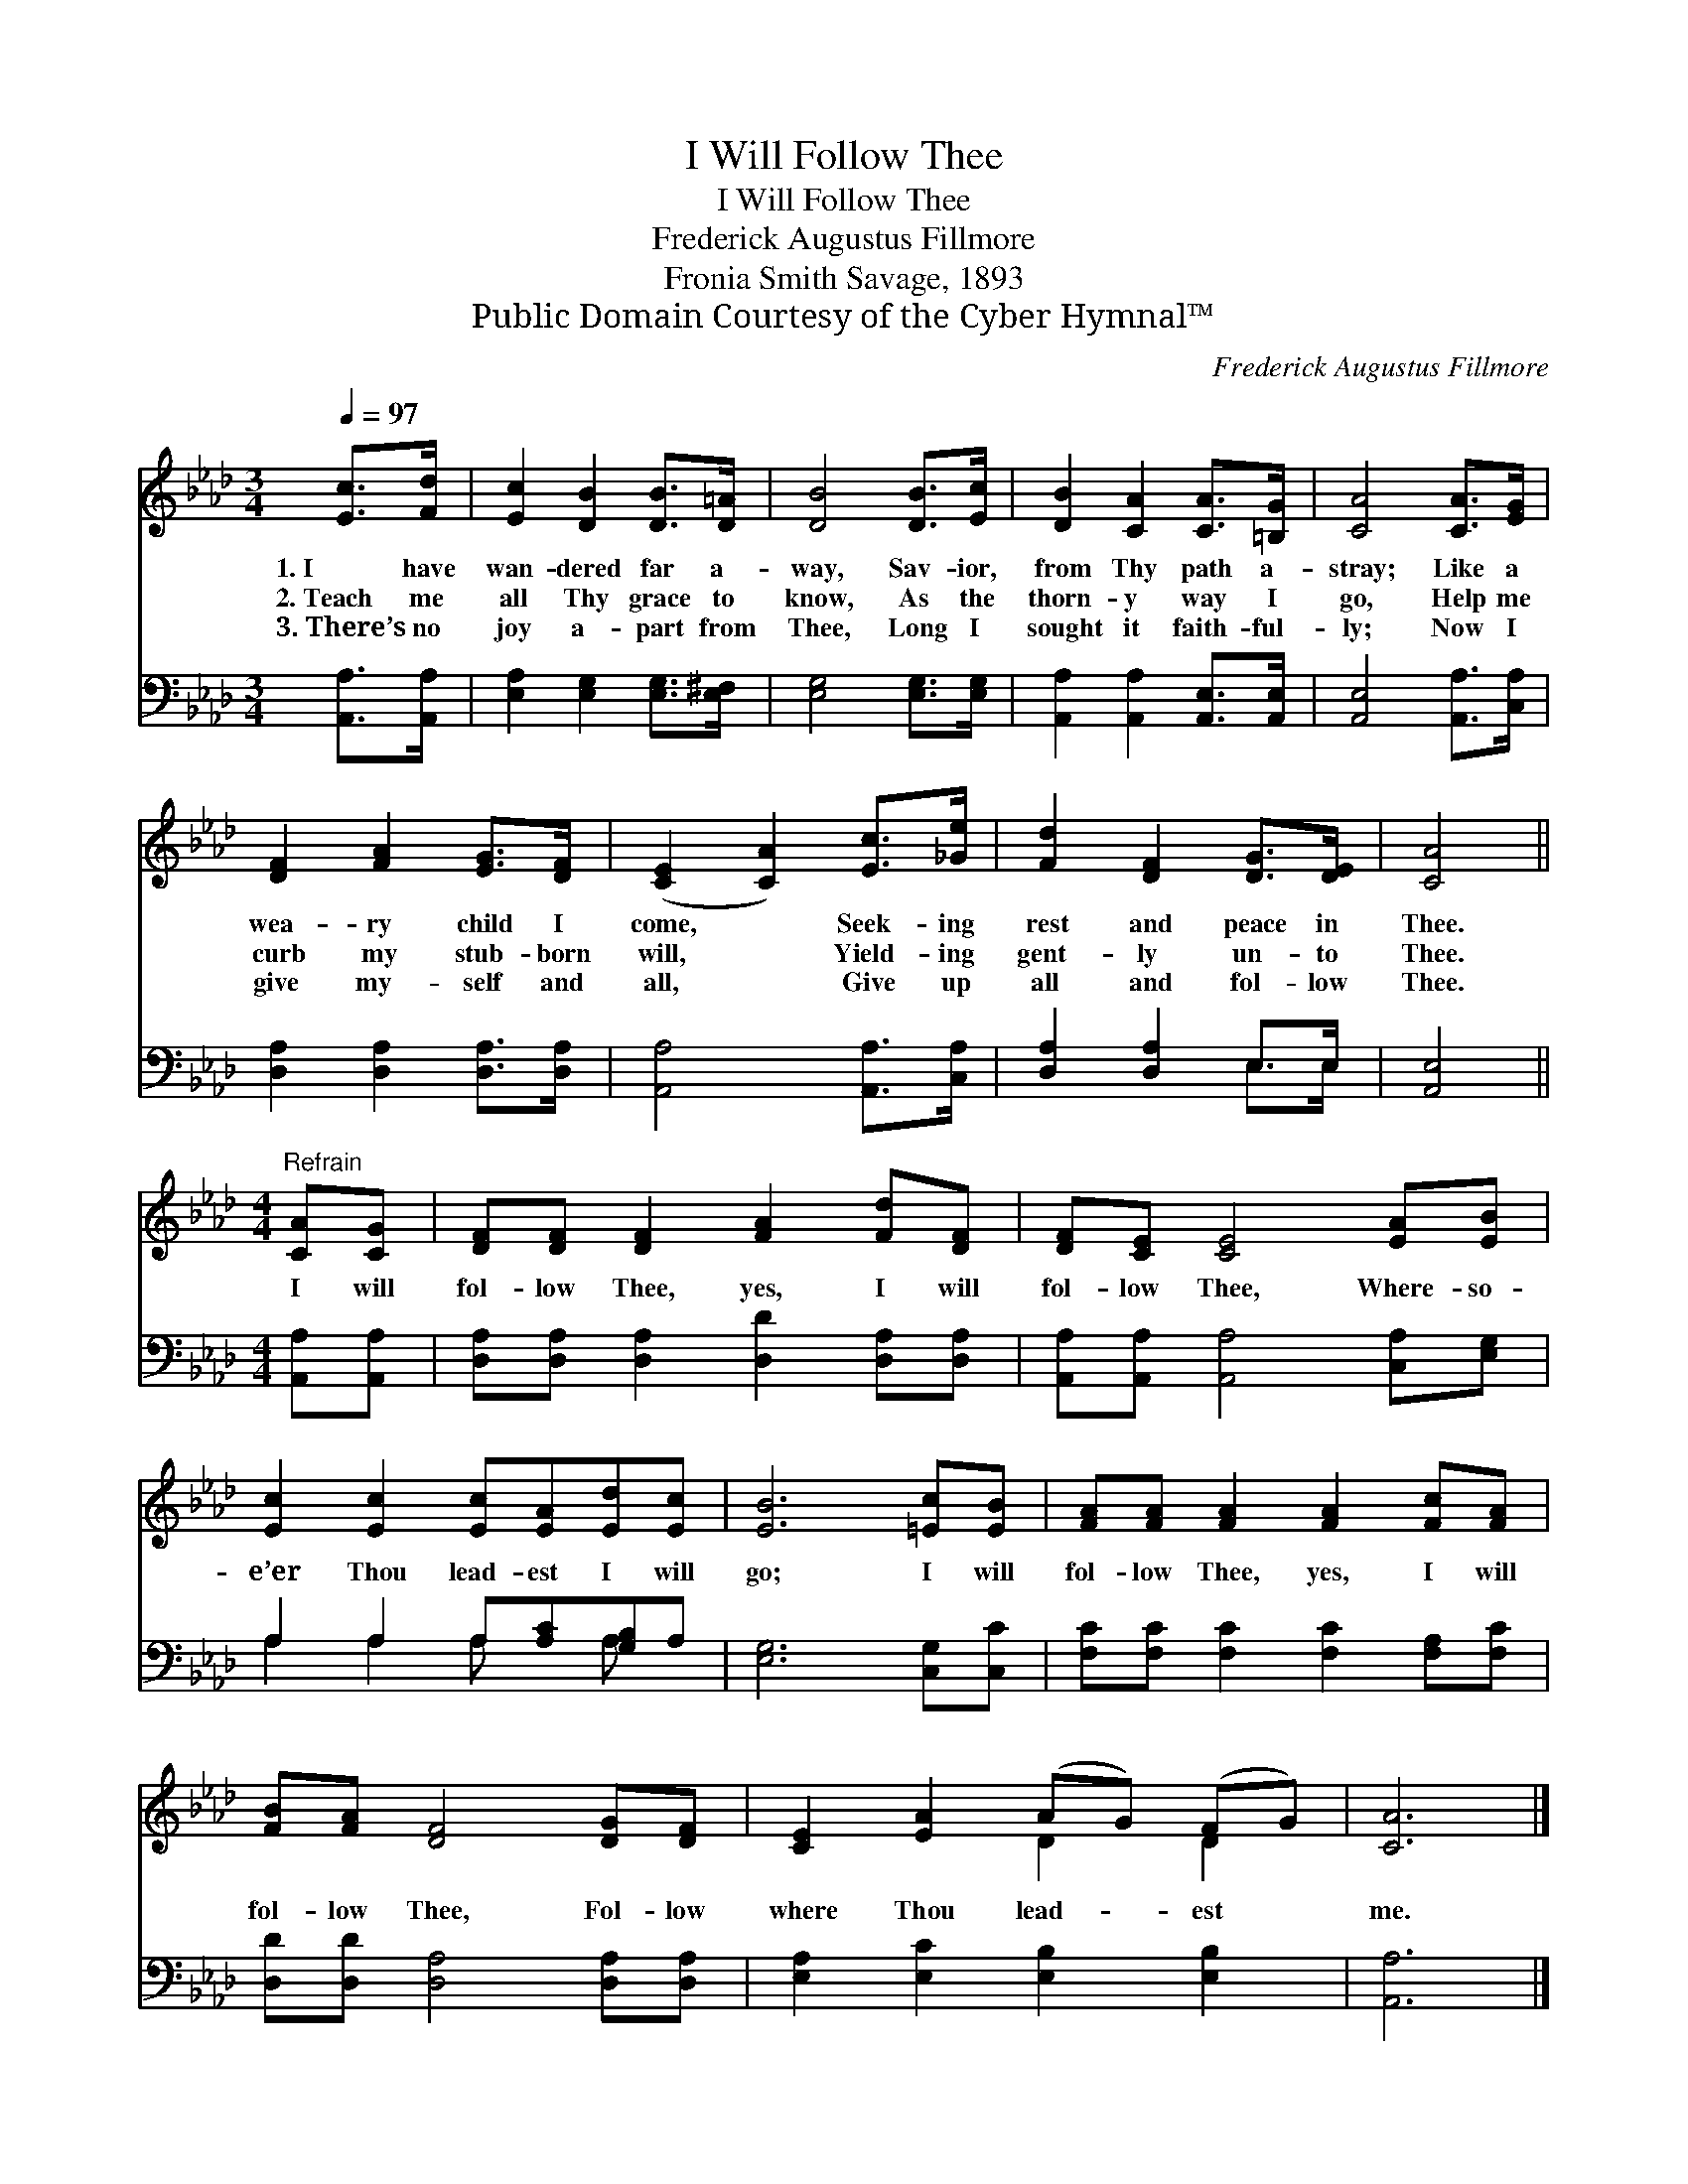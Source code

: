 X:1
T:I Will Follow Thee
T:I Will Follow Thee
T:Frederick Augustus Fillmore
T:Fronia Smith Savage, 1893
T:Public Domain Courtesy of the Cyber Hymnal™
C:Frederick Augustus Fillmore
Z:Public Domain
Z:Courtesy of the Cyber Hymnal™
%%score ( 1 2 ) ( 3 4 )
L:1/8
Q:1/4=97
M:3/4
K:Ab
V:1 treble 
V:2 treble 
V:3 bass 
V:4 bass 
V:1
 [Ec]>[Fd] | [Ec]2 [DB]2 [DB]>[D=A] | [DB]4 [DB]>[Ec] | [DB]2 [CA]2 [CA]>[=B,G] | [CA]4 [CA]>[EG] | %5
w: 1.~I have|wan- dered far a-|way, Sav- ior,|from Thy path a-|stray; Like a|
w: 2.~Teach me|all Thy grace to|know, As the|thorn- y way I|go, Help me|
w: 3.~There’s no|joy a- part from|Thee, Long I|sought it faith- ful-|ly; Now I|
 [DF]2 [FA]2 [EG]>[DF] | ([CE]2 [CA]2) [Ec]>[_Ge] | [Fd]2 [DF]2 [DG]>[DE] | [CA]4 || %9
w: wea- ry child I|come, * Seek- ing|rest and peace in|Thee.|
w: curb my stub- born|will, * Yield- ing|gent- ly un- to|Thee.|
w: give my- self and|all, * Give up|all and fol- low|Thee.|
[M:4/4]"^Refrain" [CA][CG] | [DF][DF] [DF]2 [FA]2 [Fd][DF] | [DF][CE] [CE]4 [EA][EB] | %12
w: |||
w: I will|fol- low Thee, yes, I will|fol- low Thee, Where- so-|
w: |||
 [Ec]2 [Ec]2 [Ec][EA][Ed][Ec] | [EB]6 [=Ec][EB] | [FA][FA] [FA]2 [FA]2 [Fc][FA] | %15
w: |||
w: e’er Thou lead- est I will|go; I will|fol- low Thee, yes, I will|
w: |||
 [FB][FA] [DF]4 [DG][DF] | [CE]2 [EA]2 (AG) (FG) | [CA]6 |] %18
w: |||
w: fol- low Thee, Fol- low|where Thou lead- * est *|me.|
w: |||
V:2
 x2 | x6 | x6 | x6 | x6 | x6 | x6 | x6 | x4 ||[M:4/4] x2 | x8 | x8 | x8 | x8 | x8 | x8 | x4 D2 D2 | %17
 x6 |] %18
V:3
 [A,,A,]>[A,,A,] | [E,A,]2 [E,G,]2 [E,G,]>[E,^F,] | [E,G,]4 [E,G,]>[E,G,] | %3
 [A,,A,]2 [A,,A,]2 [A,,E,]>[A,,E,] | [A,,E,]4 [A,,A,]>[C,A,] | [D,A,]2 [D,A,]2 [D,A,]>[D,A,] | %6
 [A,,A,]4 [A,,A,]>[C,A,] | [D,A,]2 [D,A,]2 E,>E, | [A,,E,]4 ||[M:4/4] [A,,A,][A,,A,] | %10
 [D,A,][D,A,] [D,A,]2 [D,D]2 [D,A,][D,A,] | [A,,A,][A,,A,] [A,,A,]4 [C,A,][E,G,] | %12
 A,2 A,2 A,[A,C][G,B,]A, | [E,G,]6 [C,G,][C,C] | [F,C][F,C] [F,C]2 [F,C]2 [F,A,][F,C] | %15
 [D,D][D,D] [D,A,]4 [D,A,][D,A,] | [E,A,]2 [E,C]2 [E,B,]2 [E,B,]2 | [A,,A,]6 |] %18
V:4
 x2 | x6 | x6 | x6 | x6 | x6 | x6 | x4 E,>E, | x4 ||[M:4/4] x2 | x8 | x8 | A,2 A,2 A, x A, x | x8 | %14
 x8 | x8 | x8 | x6 |] %18

